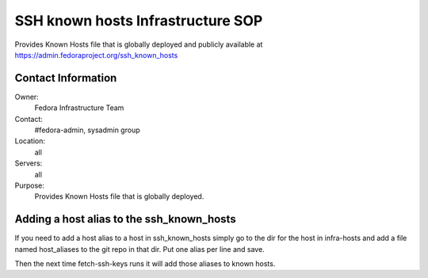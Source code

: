 .. title: SSH Known Hosts Infrastructure SOP
.. slug: infra-ssh-known-hosts
.. date: 2015-04-23
.. taxonomy: Contributors/Infrastructure

==================================
SSH known hosts Infrastructure SOP
==================================

Provides Known Hosts file that is globally deployed and publicly available at
https://admin.fedoraproject.org/ssh_known_hosts

Contact Information
===================
Owner:
  Fedora Infrastructure Team
Contact:
  #fedora-admin, sysadmin group
Location:
  all
Servers:
  all
Purpose:
  Provides Known Hosts file that is globally deployed.


Adding  a host alias to the ssh_known_hosts
===========================================

If you need to add a host alias to a host in ssh_known_hosts simply
go to the dir for the host in infra-hosts and add a file named host_aliases
to the git repo in that dir. Put one alias per line and save.

Then the next time fetch-ssh-keys runs it will add those aliases to known hosts.
